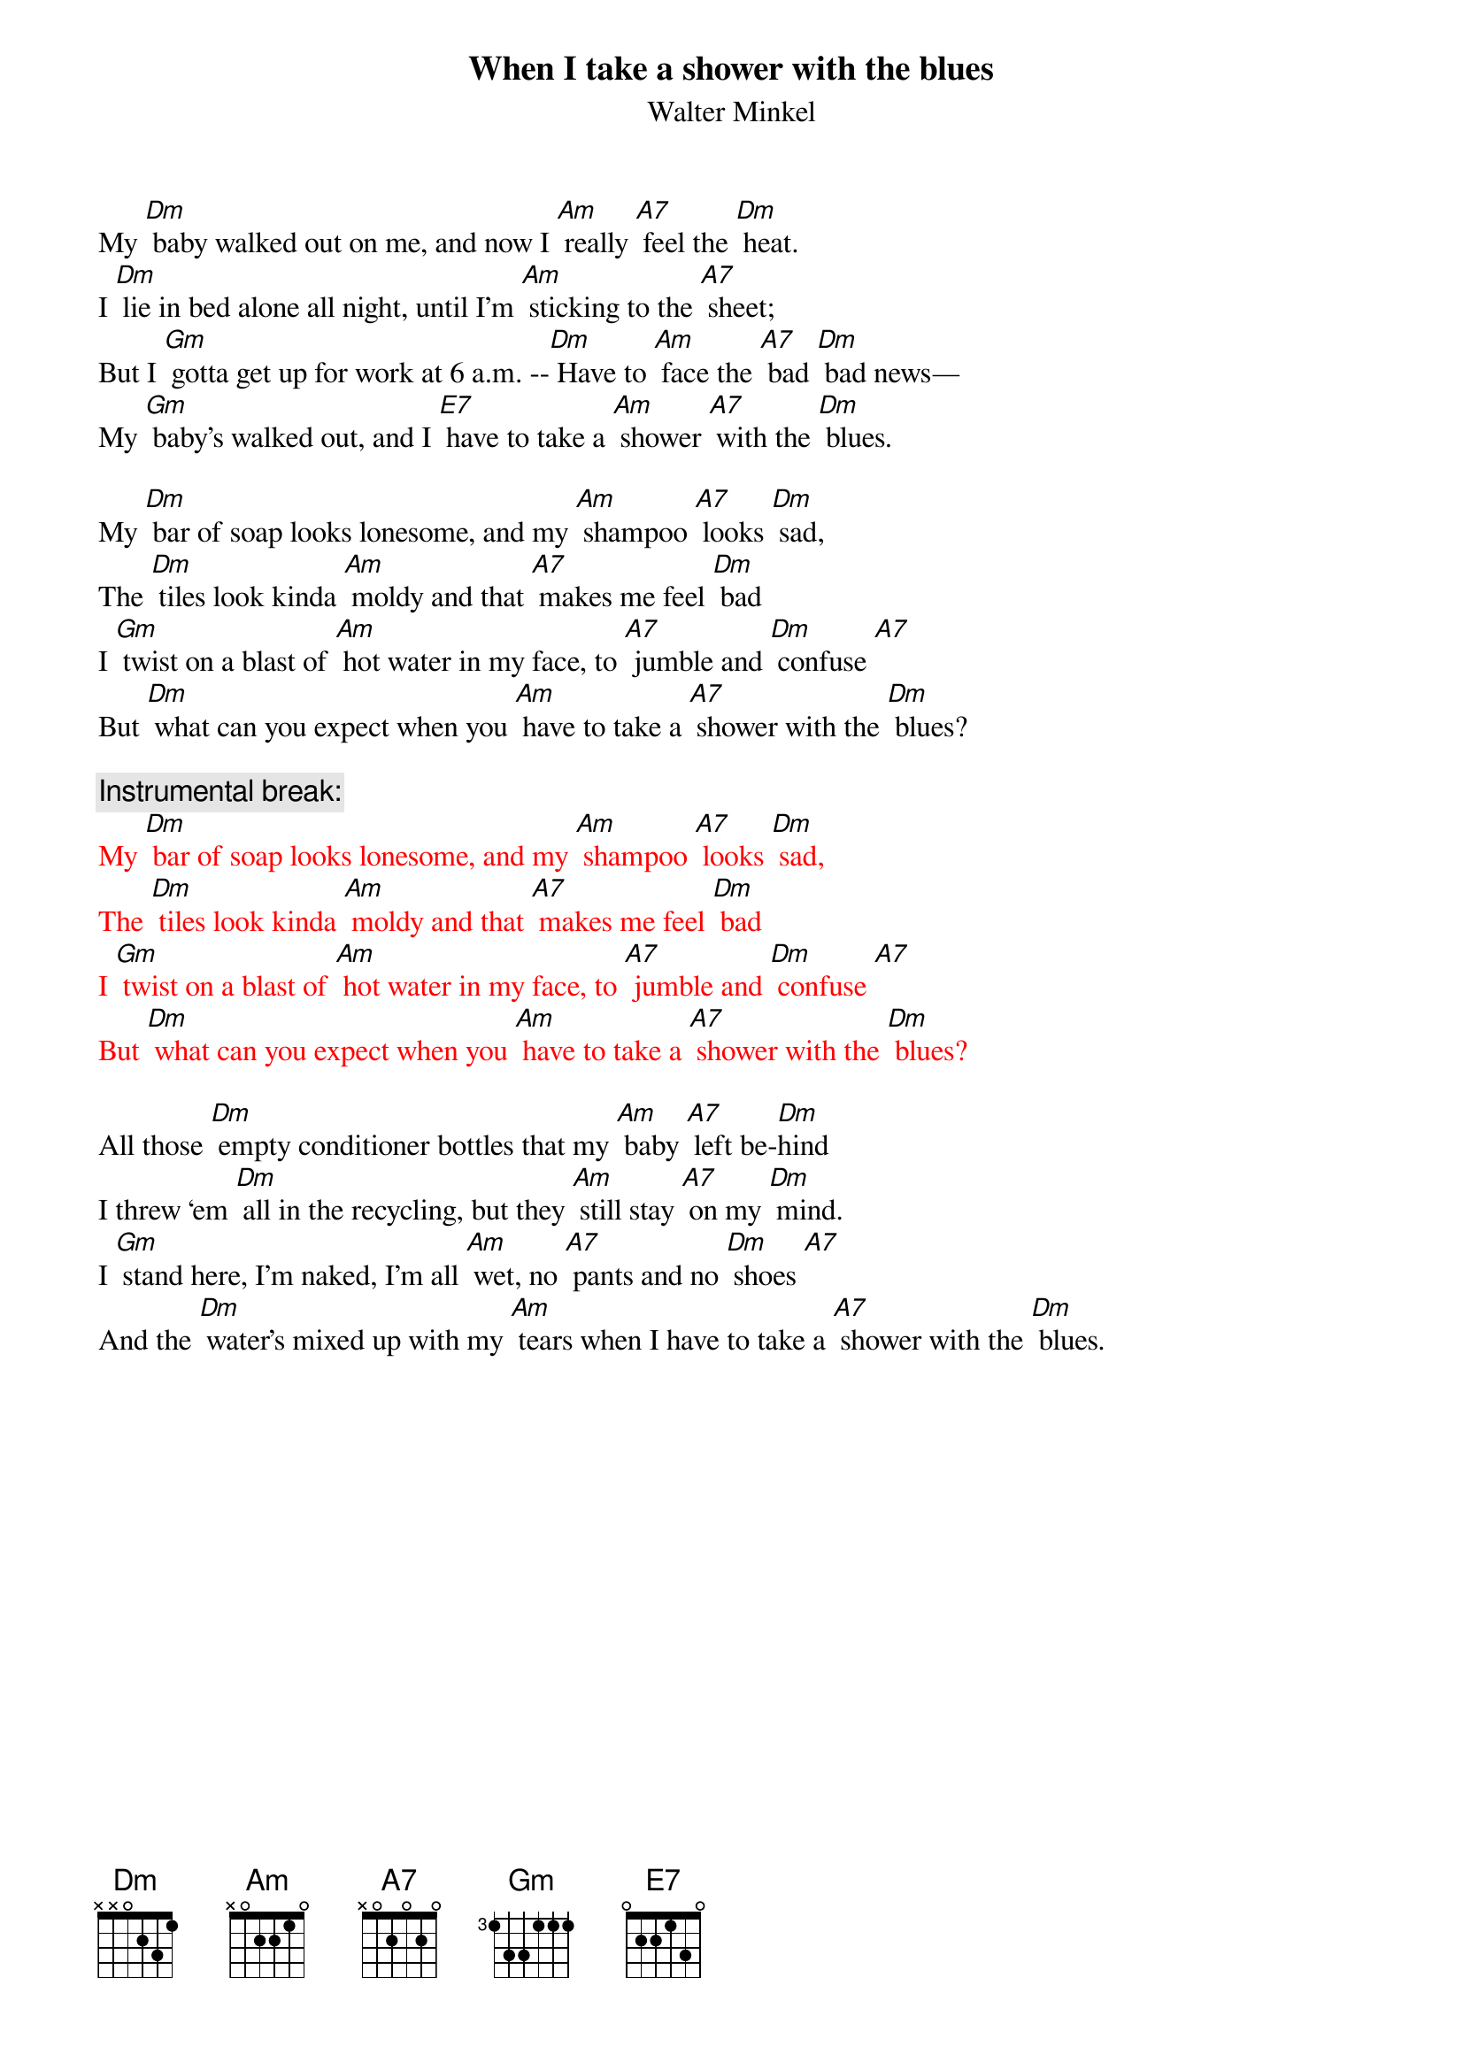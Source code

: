 {t: When I take a shower with the blues}
{st: Walter Minkel}

My [Dm] baby walked out on me, and now I [Am] really [A7] feel the [Dm] heat.
I [Dm] lie in bed alone all night, until I’m [Am] sticking to the [A7] sheet;
But I [Gm] gotta get up for work at 6 a.m. --[Dm] Have to [Am] face the [A7] bad [Dm] bad news—
My [Gm] baby’s walked out, and I [E7] have to take a [Am] shower [A7] with the [Dm] blues.

My [Dm] bar of soap looks lonesome, and my [Am] shampoo [A7] looks [Dm] sad,
The [Dm] tiles look kinda [Am] moldy and that [A7] makes me feel [Dm] bad
I [Gm] twist on a blast of [Am] hot water in my face, to [A7] jumble and [Dm] confuse [A7]
But [Dm] what can you expect when you [Am] have to take a [A7] shower with the [Dm] blues?

{c: Instrumental break:}
{textcolour: red}
My [Dm] bar of soap looks lonesome, and my [Am] shampoo [A7] looks [Dm] sad,
The [Dm] tiles look kinda [Am] moldy and that [A7] makes me feel [Dm] bad
I [Gm] twist on a blast of [Am] hot water in my face, to [A7] jumble and [Dm] confuse [A7]
But [Dm] what can you expect when you [Am] have to take a [A7] shower with the [Dm] blues?
{textcolour}

All those [Dm] empty conditioner bottles that my [Am] baby [A7] left be-[Dm]hind
I threw ‘em [Dm] all in the recycling, but they [Am] still stay [A7] on my [Dm] mind.
I [Gm] stand here, I’m naked, I’m all [Am] wet, no [A7] pants and no [Dm] shoes [A7]
And the [Dm] water’s mixed up with my [Am] tears when I have to take a [A7] shower with the [Dm] blues.

